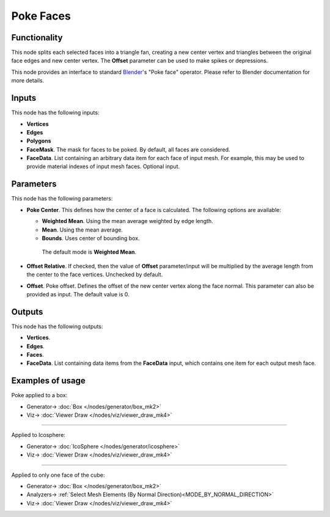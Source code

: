 Poke Faces
==========

.. image:: https://user-images.githubusercontent.com/14288520/200118171-fdb70f73-ebaa-4f3a-bd8e-4db48a2e2342.png
  :target: https://user-images.githubusercontent.com/14288520/200118171-fdb70f73-ebaa-4f3a-bd8e-4db48a2e2342.png

Functionality
-------------

This node splits each selected faces into a triangle fan, creating a new center
vertex and triangles between the original face edges and new center vertex. The
**Offset** parameter can be used to make spikes or depressions.

.. image:: https://user-images.githubusercontent.com/14288520/200124892-b194ddeb-eb98-4258-9195-262bbf401d16.png
  :target: https://user-images.githubusercontent.com/14288520/200124892-b194ddeb-eb98-4258-9195-262bbf401d16.png

This node provides an interface to standard Blender_'s "Poke face" operator.
Please refer to Blender documentation for more details.

.. _Blender: https://docs.blender.org/manual/en/latest/modeling/meshes/editing/face/poke_faces.html

Inputs
------

This node has the following inputs:

- **Vertices**
- **Edges**
- **Polygons**
- **FaceMask**. The mask for faces to be poked. By default, all faces are considered.
- **FaceData**. List containing an arbitrary data item for each face of input
  mesh. For example, this may be used to provide material indexes of input
  mesh faces. Optional input.

Parameters
----------

This node has the following parameters:

- **Poke Center**. This defines how the center of a face is calculated. The following options are available:

  - **Weighted Mean**.  Using the mean average weighted by edge length.
  - **Mean**.  Using the mean average.
  - **Bounds**.  Uses center of bounding box. 

   The default mode is **Weighted Mean**.

- **Offset Relative**. If checked, then the value of **Offset** parameter/input
  will be multiplied by the average length from the center to the face
  vertices. Unchecked by default.
- **Offset**. Poke offset. Defines the offset of the new center vertex along
  the face normal. This parameter can also be provided as input. The default
  value is 0.

Outputs
-------

This node has the following outputs:

- **Vertices**.
- **Edges**.
- **Faces**.
- **FaceData**. List containing data items from the **FaceData** input, which
  contains one item for each output mesh face.

Examples of usage
-----------------

Poke applied to a box:

.. image:: https://user-images.githubusercontent.com/14288520/200125162-ddafebd3-c15b-495f-8ae0-e2892eaf3259.png
  :target: https://user-images.githubusercontent.com/14288520/200125162-ddafebd3-c15b-495f-8ae0-e2892eaf3259.png

* Generator-> :doc:`Box </nodes/generator/box_mk2>`
* Viz-> :doc:`Viewer Draw </nodes/viz/viewer_draw_mk4>`

---------

Applied to Icosphere:

.. image:: https://user-images.githubusercontent.com/284644/74262774-52ff2800-4d1f-11ea-94e7-6c295fdbdc55.png
  :target: https://user-images.githubusercontent.com/284644/74262774-52ff2800-4d1f-11ea-94e7-6c295fdbdc55.png

* Generator-> :doc:`IcoSphere </nodes/generator/icosphere>`
* Viz-> :doc:`Viewer Draw </nodes/viz/viewer_draw_mk4>`

---------

Applied to only one face of the cube:

.. image:: https://user-images.githubusercontent.com/284644/74263493-c190b580-4d20-11ea-82bf-88e74a14aa87.png
  :target: https://user-images.githubusercontent.com/284644/74263493-c190b580-4d20-11ea-82bf-88e74a14aa87.png

* Generator-> :doc:`Box </nodes/generator/box_mk2>`
* Analyzers-> :ref:`Select Mesh Elements (By Normal Direction)<MODE_BY_NORMAL_DIRECTION>`
* Viz-> :doc:`Viewer Draw </nodes/viz/viewer_draw_mk4>`